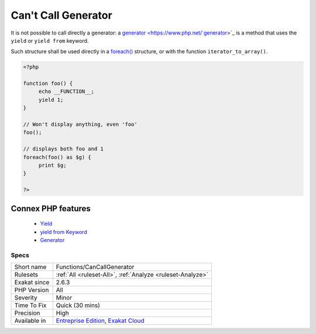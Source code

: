 .. _functions-cancallgenerator:


.. _can't-call-generator:

Can't Call Generator
++++++++++++++++++++

.. meta::
	:description:
		Can't Call Generator: It is not possible to call directly a generator: a generator is a method that uses the ``yield`` or ``yield from`` keyword.
	:twitter:card: summary_large_image
	:twitter:site: @exakat
	:twitter:title: Can't Call Generator
	:twitter:description: Can't Call Generator: It is not possible to call directly a generator: a generator is a method that uses the ``yield`` or ``yield from`` keyword
	:twitter:creator: @exakat
	:twitter:image:src: https://www.exakat.io/wp-content/uploads/2020/06/logo-exakat.png
	:og:image: https://www.exakat.io/wp-content/uploads/2020/06/logo-exakat.png
	:og:title: Can't Call Generator
	:og:type: article
	:og:description: It is not possible to call directly a generator: a generator is a method that uses the ``yield`` or ``yield from`` keyword
	:og:url: https://exakat.readthedocs.io/en/latest/Reference/Rules/Can't Call Generator.html
	:og:locale: en

.. raw:: html


	<script type="application/ld+json">{"@context":"https:\/\/schema.org","@graph":[{"@type":"WebPage","@id":"https:\/\/php-tips.readthedocs.io\/en\/latest\/Reference\/Rules\/Functions\/CanCallGenerator.html","url":"https:\/\/php-tips.readthedocs.io\/en\/latest\/Reference\/Rules\/Functions\/CanCallGenerator.html","name":"Can't Call Generator","isPartOf":{"@id":"https:\/\/www.exakat.io\/"},"datePublished":"Fri, 10 Jan 2025 09:46:18 +0000","dateModified":"Fri, 10 Jan 2025 09:46:18 +0000","description":"It is not possible to call directly a generator: a generator is a method that uses the ``yield`` or ``yield from`` keyword","inLanguage":"en-US","potentialAction":[{"@type":"ReadAction","target":["https:\/\/exakat.readthedocs.io\/en\/latest\/Can't Call Generator.html"]}]},{"@type":"WebSite","@id":"https:\/\/www.exakat.io\/","url":"https:\/\/www.exakat.io\/","name":"Exakat","description":"Smart PHP static analysis","inLanguage":"en-US"}]}</script>

It is not possible to call directly a generator: a `generator <https://www.php.net/`generator <https://www.php.net/generator>`_>`_ is a method that uses the ``yield`` or ``yield from`` keyword. 

Such structure shall be used directly in a `foreach() <https://www.php.net/manual/en/control-structures.foreach.php>`_ structure, or with the function ``iterator_to_array()``.

.. code-block:: php
   
   <?php
   
   function foo() {
   	echo __FUNCTION__;
   	yield 1;
   }
   
   // Won't display anything, even 'foo'
   foo(); 
   
   // displays both foo and 1
   foreach(foo() as $g) {
   	print $g;
   }
   
   ?>
Connex PHP features
-------------------

  + `Yield <https://php-dictionary.readthedocs.io/en/latest/dictionary/yield.ini.html>`_
  + `yield from Keyword <https://php-dictionary.readthedocs.io/en/latest/dictionary/yield-from.ini.html>`_
  + `Generator <https://php-dictionary.readthedocs.io/en/latest/dictionary/generator.ini.html>`_


Specs
_____

+--------------+-------------------------------------------------------------------------------------------------------------------------+
| Short name   | Functions/CanCallGenerator                                                                                              |
+--------------+-------------------------------------------------------------------------------------------------------------------------+
| Rulesets     | :ref:`All <ruleset-All>`, :ref:`Analyze <ruleset-Analyze>`                                                              |
+--------------+-------------------------------------------------------------------------------------------------------------------------+
| Exakat since | 2.6.3                                                                                                                   |
+--------------+-------------------------------------------------------------------------------------------------------------------------+
| PHP Version  | All                                                                                                                     |
+--------------+-------------------------------------------------------------------------------------------------------------------------+
| Severity     | Minor                                                                                                                   |
+--------------+-------------------------------------------------------------------------------------------------------------------------+
| Time To Fix  | Quick (30 mins)                                                                                                         |
+--------------+-------------------------------------------------------------------------------------------------------------------------+
| Precision    | High                                                                                                                    |
+--------------+-------------------------------------------------------------------------------------------------------------------------+
| Available in | `Entreprise Edition <https://www.exakat.io/entreprise-edition>`_, `Exakat Cloud <https://www.exakat.io/exakat-cloud/>`_ |
+--------------+-------------------------------------------------------------------------------------------------------------------------+


